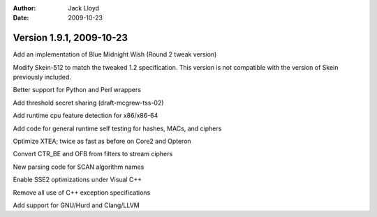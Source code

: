
:Author: Jack Lloyd
:Date: 2009-10-23

Version 1.9.1, 2009-10-23
----------------------------------------

Add an implementation of Blue Midnight Wish (Round 2 tweak version)

Modify Skein-512 to match the tweaked 1.2 specification. This version
is not compatible with the version of Skein previously included.

Better support for Python and Perl wrappers

Add threshold secret sharing (draft-mcgrew-tss-02)

Add runtime cpu feature detection for x86/x86-64

Add code for general runtime self testing for hashes, MACs, and ciphers

Optimize XTEA; twice as fast as before on Core2 and Opteron

Convert CTR_BE and OFB from filters to stream ciphers

New parsing code for SCAN algorithm names

Enable SSE2 optimizations under Visual C++

Remove all use of C++ exception specifications

Add support for GNU/Hurd and Clang/LLVM

